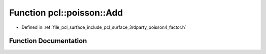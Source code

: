 .. _exhale_function_factor_8h_1a3d1e817bffff2a0d35c14d9d732d62c0:

Function pcl::poisson::Add
==========================

- Defined in :ref:`file_pcl_surface_include_pcl_surface_3rdparty_poisson4_factor.h`


Function Documentation
----------------------


.. doxygenfunction:: pcl::poisson::Add(const double, const double, double)
